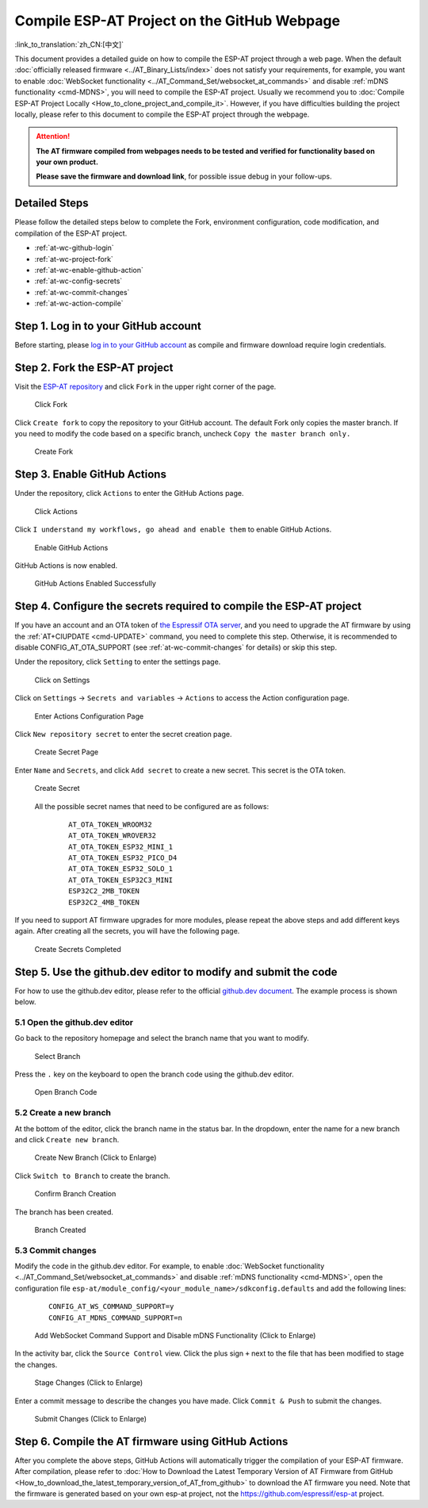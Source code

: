 Compile ESP-AT Project on the GitHub Webpage
============================================

:link_to_translation:`zh_CN:[中文]`

This document provides a detailed guide on how to compile the ESP-AT project through a web page. When the default :doc:`officially released firmware <../AT_Binary_Lists/index>` does not satisfy your requirements, for example, you want to enable :doc:`WebSocket functionality <../AT_Command_Set/websocket_at_commands>` and disable :ref:`mDNS functionality <cmd-MDNS>`, you will need to compile the ESP-AT project. Usually we recommend you to :doc:`Compile ESP-AT Project Locally <How_to_clone_project_and_compile_it>`. However, if you have difficulties building the project locally, please refer to this document to compile the ESP-AT project through the webpage.

.. attention::
  **The AT firmware compiled from webpages needs to be tested and verified for functionality based on your own product.**

  **Please save the firmware and download link**, for possible issue debug in your follow-ups.

Detailed Steps
^^^^^^^^^^^^^^

Please follow the detailed steps below to complete the Fork, environment configuration, code modification, and compilation of the ESP-AT project.

* :ref:`at-wc-github-login`
* :ref:`at-wc-project-fork`
* :ref:`at-wc-enable-github-action`
* :ref:`at-wc-config-secrets`
* :ref:`at-wc-commit-changes`
* :ref:`at-wc-action-compile`

.. _at-wc-github-login:

Step 1. Log in to your GitHub account
^^^^^^^^^^^^^^^^^^^^^^^^^^^^^^^^^^^^^

Before starting, please `log in to your GitHub account <https://github.com/login>`_ as compile and firmware download require login credentials.

.. _at-wc-project-fork:

Step 2. Fork the ESP-AT project
^^^^^^^^^^^^^^^^^^^^^^^^^^^^^^^

Visit the `ESP-AT repository <https://github.com/espressif/esp-at>`_ and click ``Fork`` in the upper right corner of the page.

  .. figure:: ../../_static/web_compile/fork-s1.png
    :align: center
    :alt: Click Fork
    :figclass: align-center

    Click Fork

Click ``Create fork`` to copy the repository to your GitHub account. The default Fork only copies the master branch. If you need to modify the code based on a specific branch, uncheck ``Copy the master branch only.``

  .. figure:: ../../_static/web_compile/fork-s2.png
    :align: center
    :alt: Create Fork
    :figclass: align-center

    Create Fork

.. _at-wc-enable-github-action:

Step 3. Enable GitHub Actions
^^^^^^^^^^^^^^^^^^^^^^^^^^^^^

Under the repository, click ``Actions`` to enter the GitHub Actions page.

  .. figure:: ../../_static/web_compile/github-action-enable-s1.png
    :align: center
    :alt: Click Actions
    :figclass: align-center

    Click Actions

Click ``I understand my workflows, go ahead and enable them`` to enable GitHub Actions.

  .. figure:: ../../_static/web_compile/github-action-enable-s2.png
    :align: center
    :alt: Enable GitHub Actions
    :figclass: align-center

    Enable GitHub Actions

GitHub Actions is now enabled.

  .. figure:: ../../_static/web_compile/github-action-enable-s3.png
    :align: center
    :alt: GitHub Actions Enabled Successfully
    :figclass: align-center

    GitHub Actions Enabled Successfully

.. _at-wc-config-secrets:

Step 4. Configure the secrets required to compile the ESP-AT project
^^^^^^^^^^^^^^^^^^^^^^^^^^^^^^^^^^^^^^^^^^^^^^^^^^^^^^^^^^^^^^^^^^^^

If you have an account and an OTA token of `the Espressif OTA server <http://iot.espressif.cn/#/>`_, and you need to upgrade the AT firmware by using the :ref:`AT+CIUPDATE <cmd-UPDATE>` command, you need to complete this step. Otherwise, it is recommended to disable CONFIG_AT_OTA_SUPPORT (see :ref:`at-wc-commit-changes` for details) or skip this step.

Under the repository, click ``Setting`` to enter the settings page.

  .. figure:: ../../_static/web_compile/cfg-ota-token-s1.png
    :align: center
    :alt: Click on Settings
    :figclass: align-center

    Click on Settings

Click on ``Settings`` -> ``Secrets and variables`` -> ``Actions`` to access the Action configuration page.

  .. figure:: ../../_static/web_compile/cfg-ota-token-s2.png
    :align: center
    :alt: Enter Actions Configuration Page
    :figclass: align-center

    Enter Actions Configuration Page

Click ``New repository secret`` to enter the secret creation page.

  .. figure:: ../../_static/web_compile/cfg-ota-token-s3.png
    :align: center
    :alt: Create secret Page
    :figclass: align-center

    Create Secret Page

Enter ``Name`` and ``Secrets``, and click ``Add secret`` to create a new secret. This secret is the OTA token.

  .. figure:: ../../_static/web_compile/cfg-ota-token-s4.png
    :align: center
    :alt: Create Secret
    :figclass: align-center

    Create Secret

  All the possible secret names that need to be configured are as follows:

    ::

      AT_OTA_TOKEN_WROOM32
      AT_OTA_TOKEN_WROVER32
      AT_OTA_TOKEN_ESP32_MINI_1
      AT_OTA_TOKEN_ESP32_PICO_D4
      AT_OTA_TOKEN_ESP32_SOLO_1
      AT_OTA_TOKEN_ESP32C3_MINI
      ESP32C2_2MB_TOKEN
      ESP32C2_4MB_TOKEN

If you need to support AT firmware upgrades for more modules, please repeat the above steps and add different keys again. After creating all the secrets, you will have the following page.

  .. figure:: ../../_static/web_compile/cfg-ota-token-s5.png
    :align: center
    :alt: Create Secrets Completed
    :figclass: align-center

    Create Secrets Completed

.. _at-wc-commit-changes:

Step 5. Use the github.dev editor to modify and submit the code
^^^^^^^^^^^^^^^^^^^^^^^^^^^^^^^^^^^^^^^^^^^^^^^^^^^^^^^^^^^^^^^

For how to use the github.dev editor, please refer to the official `github.dev document <https://docs.github.com/en/codespaces/the-githubdev-web-based-editor>`_. The example process is shown below.

5.1 Open the github.dev editor
-------------------------------

Go back to the repository homepage and select the branch name that you want to modify.

  .. figure:: ../../_static/web_compile/commit-change-s1.png
    :align: center
    :alt: Select Branch
    :figclass: align-center

    Select Branch

Press the ``.`` key on the keyboard to open the branch code using the github.dev editor.

  .. figure:: ../../_static/web_compile/commit-change-s2.png
    :align: center
    :alt: Open Branch Code
    :figclass: align-center

    Open Branch Code

5.2 Create a new branch
-----------------------

At the bottom of the editor, click the branch name in the status bar. In the dropdown, enter the name for a new branch and click ``Create new branch``.

  .. figure:: ../../_static/web_compile/commit-change-s3.png
    :align: center
    :alt: Create New Branch
    :figclass: align-center
    :scale: 70%

    Create New Branch (Click to Enlarge)

Click ``Switch to Branch`` to create the branch.

  .. figure:: ../../_static/web_compile/commit-change-s4.png
    :align: center
    :alt: Confirm Branch Creation
    :figclass: align-center

    Confirm Branch Creation

The branch has been created.

  .. figure:: ../../_static/web_compile/commit-change-s5.png
    :align: center
    :alt: Branch Created
    :figclass: align-center

    Branch Created

5.3 Commit changes
---------------------

Modify the code in the github.dev editor. For example, to enable :doc:`WebSocket functionality <../AT_Command_Set/websocket_at_commands>` and disable :ref:`mDNS functionality <cmd-MDNS>`, open the configuration file ``esp-at/module_config/<your_module_name>/sdkconfig.defaults`` and add the following lines:

  ::

    CONFIG_AT_WS_COMMAND_SUPPORT=y
    CONFIG_AT_MDNS_COMMAND_SUPPORT=n

  .. figure:: ../../_static/web_compile/commit-change-s6.png
    :align: center
    :alt: Add WebSocket Command Support and Disable mDNS Functionality
    :figclass: align-center
    :scale: 70%

    Add WebSocket Command Support and Disable mDNS Functionality (Click to Enlarge)

In the activity bar, click the ``Source Control`` view. Click the plus sign ``+`` next to the file that has been modified to stage the changes.

  .. figure:: ../../_static/web_compile/commit-change-s7.png
    :align: center
    :alt: Stage Changes
    :figclass: align-center
    :scale: 70%

    Stage Changes (Click to Enlarge)

Enter a commit message to describe the changes you have made. Click ``Commit & Push`` to submit the changes.

  .. figure:: ../../_static/web_compile/commit-change-s8.png
    :align: center
    :alt: Submit Changes
    :figclass: align-center
    :scale: 70%

    Submit Changes (Click to Enlarge)

.. _at-wc-action-compile:

Step 6. Compile the AT firmware using GitHub Actions
^^^^^^^^^^^^^^^^^^^^^^^^^^^^^^^^^^^^^^^^^^^^^^^^^^^^

After you complete the above steps, GitHub Actions will automatically trigger the compilation of your ESP-AT firmware. After compilation, please refer to :doc:`How to Download the Latest Temporary Version of AT Firmware from GitHub <How_to_download_the_latest_temporary_version_of_AT_from_github>` to download the AT firmware you need. Note that the firmware is generated based on your own esp-at project, not the https://github.com/espressif/esp-at project.
